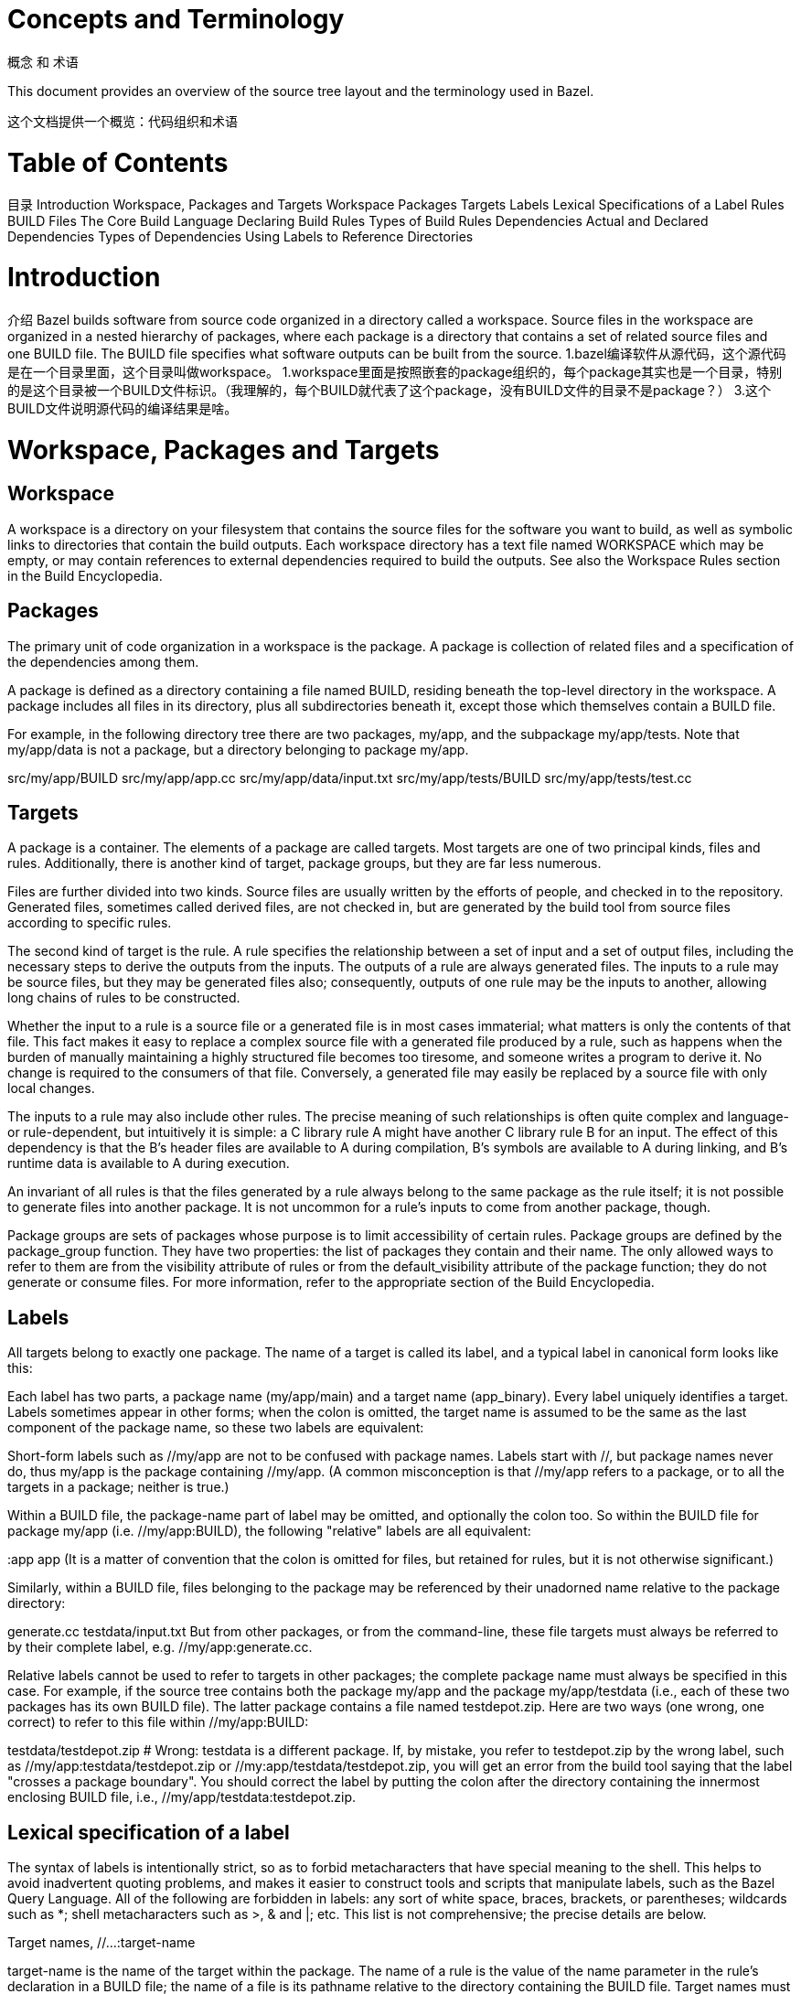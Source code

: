 = Concepts and Terminology

概念 和 术语

This document provides an overview of the source tree layout and the terminology used in Bazel.

这个文档提供一个概览：代码组织和术语


= Table of Contents
目录
Introduction
Workspace, Packages and Targets
  Workspace
  Packages
  Targets
  Labels
  Lexical Specifications of a Label
  Rules
BUILD Files
  The Core Build Language
  Declaring Build Rules
Types of Build Rules
Dependencies
  Actual and Declared Dependencies
  Types of Dependencies
  Using Labels to Reference Directories


= Introduction
介绍
Bazel builds software from source code organized in a directory called a workspace. Source files in the workspace are organized in a nested hierarchy of packages, where each package is a directory that contains a set of related source files and one BUILD file. The BUILD file specifies what software outputs can be built from the source.
1.bazel编译软件从源代码，这个源代码是在一个目录里面，这个目录叫做workspace。
1.workspace里面是按照嵌套的package组织的，每个package其实也是一个目录，特别的是这个目录被一个BUILD文件标识。（我理解的，每个BUILD就代表了这个package，没有BUILD文件的目录不是package？）
3.这个BUILD文件说明源代码的编译结果是啥。

= Workspace, Packages and Targets

== Workspace

A workspace is a directory on your filesystem that contains the source files for the software you want to build, as well as symbolic links to directories that contain the build outputs. Each workspace directory has a text file named WORKSPACE which may be empty, or may contain references to external dependencies required to build the outputs. See also the Workspace Rules section in the Build Encyclopedia.

== Packages

The primary unit of code organization in a workspace is the package. A package is collection of related files and a specification of the dependencies among them.

A package is defined as a directory containing a file named BUILD, residing beneath the top-level directory in the workspace. A package includes all files in its directory, plus all subdirectories beneath it, except those which themselves contain a BUILD file.

For example, in the following directory tree there are two packages, my/app, and the subpackage my/app/tests. Note that my/app/data is not a package, but a directory belonging to package my/app.

src/my/app/BUILD
src/my/app/app.cc
src/my/app/data/input.txt
src/my/app/tests/BUILD
src/my/app/tests/test.cc

== Targets

A package is a container. The elements of a package are called targets. Most targets are one of two principal kinds, files and rules. Additionally, there is another kind of target, package groups, but they are far less numerous.

Files are further divided into two kinds. Source files are usually written by the efforts of people, and checked in to the repository. Generated files, sometimes called derived files, are not checked in, but are generated by the build tool from source files according to specific rules.

The second kind of target is the rule. A rule specifies the relationship between a set of input and a set of output files, including the necessary steps to derive the outputs from the inputs. The outputs of a rule are always generated files. The inputs to a rule may be source files, but they may be generated files also; consequently, outputs of one rule may be the inputs to another, allowing long chains of rules to be constructed.

Whether the input to a rule is a source file or a generated file is in most cases immaterial; what matters is only the contents of that file. This fact makes it easy to replace a complex source file with a generated file produced by a rule, such as happens when the burden of manually maintaining a highly structured file becomes too tiresome, and someone writes a program to derive it. No change is required to the consumers of that file. Conversely, a generated file may easily be replaced by a source file with only local changes.

The inputs to a rule may also include other rules. The precise meaning of such relationships is often quite complex and language- or rule-dependent, but intuitively it is simple: a C++ library rule A might have another C++ library rule B for an input. The effect of this dependency is that the B's header files are available to A during compilation, B's symbols are available to A during linking, and B's runtime data is available to A during execution.

An invariant of all rules is that the files generated by a rule always belong to the same package as the rule itself; it is not possible to generate files into another package. It is not uncommon for a rule's inputs to come from another package, though.

Package groups are sets of packages whose purpose is to limit accessibility of certain rules. Package groups are defined by the package_group function. They have two properties: the list of packages they contain and their name. The only allowed ways to refer to them are from the visibility attribute of rules or from the default_visibility attribute of the package function; they do not generate or consume files. For more information, refer to the appropriate section of the Build Encyclopedia.

== Labels

All targets belong to exactly one package. The name of a target is called its label, and a typical label in canonical form looks like this:

//my/app/main:app_binary
Each label has two parts, a package name (my/app/main) and a target name (app_binary). Every label uniquely identifies a target. Labels sometimes appear in other forms; when the colon is omitted, the target name is assumed to be the same as the last component of the package name, so these two labels are equivalent:

//my/app
//my/app:app
Short-form labels such as //my/app are not to be confused with package names. Labels start with //, but package names never do, thus my/app is the package containing //my/app. (A common misconception is that //my/app refers to a package, or to all the targets in a package; neither is true.)

Within a BUILD file, the package-name part of label may be omitted, and optionally the colon too. So within the BUILD file for package my/app (i.e. //my/app:BUILD), the following "relative" labels are all equivalent:

//my/app:app
//my/app
:app
app
(It is a matter of convention that the colon is omitted for files, but retained for rules, but it is not otherwise significant.)

Similarly, within a BUILD file, files belonging to the package may be referenced by their unadorned name relative to the package directory:

generate.cc
testdata/input.txt
But from other packages, or from the command-line, these file targets must always be referred to by their complete label, e.g. //my/app:generate.cc.

Relative labels cannot be used to refer to targets in other packages; the complete package name must always be specified in this case. For example, if the source tree contains both the package my/app and the package my/app/testdata (i.e., each of these two packages has its own BUILD file). The latter package contains a file named testdepot.zip. Here are two ways (one wrong, one correct) to refer to this file within //my/app:BUILD:

testdata/testdepot.zip  # Wrong: testdata is a different package.
//my/app/testdata:testdepot.zip   # Right.
If, by mistake, you refer to testdepot.zip by the wrong label, such as //my/app:testdata/testdepot.zip or //my:app/testdata/testdepot.zip, you will get an error from the build tool saying that the label "crosses a package boundary". You should correct the label by putting the colon after the directory containing the innermost enclosing BUILD file, i.e., //my/app/testdata:testdepot.zip.

== Lexical specification of a label

The syntax of labels is intentionally strict, so as to forbid metacharacters that have special meaning to the shell. This helps to avoid inadvertent quoting problems, and makes it easier to construct tools and scripts that manipulate labels, such as the Bazel Query Language. All of the following are forbidden in labels: any sort of white space, braces, brackets, or parentheses; wildcards such as *; shell metacharacters such as >, & and |; etc. This list is not comprehensive; the precise details are below.

Target names, //...:target-name

target-name is the name of the target within the package. The name of a rule is the value of the name parameter in the rule's declaration in a BUILD file; the name of a file is its pathname relative to the directory containing the BUILD file. Target names must be composed entirely of characters drawn from the set a–z, A–Z, 0–9, and the punctuation symbols _/.+-=,@~. Do not use .. to refer to files in other packages; use //packagename:filename instead. Filenames must be relative pathnames in normal form, which means they must neither start nor end with a slash (e.g. /foo and foo/ are forbidden) nor contain multiple consecutive slashes as path separators (e.g. foo//bar). Similarly, up-level references (..) and current-directory references (./) are forbidden. The sole exception to this rule is that a target name may consist of exactly '.'.

While it is common to use / in the name of a file target, we recommend that you avoid the use of / in the names of rules. Especially when the shorthand form of a label is used, it may confuse the reader. The label //foo/bar/wiz is always a shorthand for //foo/bar/wiz:wiz, even if there is no such package foo/bar/wiz; it never refers to //foo:bar/wiz, even if that target exists.

However, there are some situations where use of a slash is convenient, or sometimes even necessary. For example, the name of certain rules must match their principal source file, which may reside in a subdirectory of the package.

Package names, //package-name:...

The name of a package is the name of the directory containing its BUILD file, relative to the top-level directory of the source tree. For example: my/app. Package names must be composed entirely of characters drawn from the set A-Z, a–z, 0–9, '/', '-', '.', and '_', and cannot start with a slash.

For a language with a directory structure that is significant to its module system (e.g. Java), it is important to choose directory names that are valid identifiers in the language.

Although Bazel allows a package at the build root (e.g. //:foo), this is not advised and projects should attempt to use more descriptively named packages.

Package names may not contain the substring //, nor end with a slash.

== Rules

A rule specifies the relationship between inputs and outputs, and the steps to build the outputs. Rules can be of one of many different kinds or classes, which produce compiled executables and libraries, test executables and other supported outputs as described in the Build Encyclopedia.

Every rule has a name, specified by the name attribute, of type string. The name must be a syntactically valid target name, as specified above. In some cases, the name is somewhat arbitrary, and more interesting are the names of the files generated by the rule; this is true of genrules. In other cases, the name is significant: for *_binary and *_test rules, for example, the rule name determines the name of the executable produced by the build.

Every rule has a set of attributes; the applicable attributes for a given rule, and the significance and semantics of each attribute are a function of the rule's class; see the Build Encyclopedia for the full list of supported rules and their corresponding attributes. Each attribute has a name and a type. The full set of types that an attribute can have is: integer, label, list of labels, string, list of strings, output label, list of output labels. Not all attributes need to be specified in every rule. Attributes thus form a dictionary from keys (names) to optional, typed values.

The srcs attribute present in many rules has type "list of label"; its value, if present, is a list of labels, each being the name of a target that is an input to this rule.

The outs attribute present in many rules has type "list of output labels"; this is similar to the type of the srcs attribute, but differs in two significant ways. Firstly, due to the invariant that the outputs of a rule belong to the same package as the rule itself, output labels cannot include a package component; they must be in one of the "relative" forms shown above. Secondly, the relationship implied by an (ordinary) label attribute is inverse to that implied by an output label: a rule depends on its srcs, whereas a rule is depended on by its outs. The two types of label attributes thus assign direction to the edges between targets, giving rise to a dependency graph.

This directed acyclic graph over targets is called the "target graph" or "build dependency graph", and is the domain over which the Bazel Query tool operates.

= BUILD Files

The previous section described packages, targets and labels, and the build dependency graph abstractly. In this section, we'll look at the concrete syntax used to define a package.

By definition, every package contains a BUILD file, which is a short program written in the Build Language. Most BUILD files appear to be little more than a series of declarations of build rules; indeed, the declarative style is strongly encouraged when writing BUILD files.

However, the build language is in fact an imperative language, and BUILD files are interpreted as a sequential list of statements. Build rule functions, such as cc_library, are procedures whose side-effect is to create an abstract build rule inside the build tool.

The concrete syntax of BUILD files is a subset of Python. Originally, the syntax was that of Python, but experience showed that users rarely used more than a tiny subset of Python's features, and when they did, it often resulted in complex and fragile BUILD files. In many cases, the use of such features was unnecessary, and the same result could be achieved by using an external program, e.g. via a genrule build rule.

Crucially, programs in the build language are unable to perform arbitrary I/O (though many users try!). This invariant makes the interpretation of BUILD files hermetic, i.e. dependent only on a known set of inputs, which is essential for ensuring that builds are reproducible.

== The Core Build Language

Lexemes: the lexical syntax of the core language is a strict subset of Python 2.6, and we refer the reader to the Python specification for details. Lexical features of Python that are not supported include: floating-point literals, hexadecimal and Unicode escapes within string literals.

BUILD files should be written using only ASCII characters, although technically they are interpreted using the Latin-1 character set. The use of coding: declarations is forbidden.

Grammar: the grammar of the core language is shown below, using EBNF notation. Ambiguity is resolved using precedence, which is defined as for Python.

file_input ::= (simple_stmt? '\n')*

simple_stmt ::= small_stmt (';' small_stmt)* ';'?

small_stmt ::= expr
             | assign_stmt

assign_stmt ::= IDENTIFIER assign_op expr

assign_op ::= '=' | '+=' | '-=' | '*=' | '/=' | '%='

expr ::= INTEGER
       | STRING+
       | IDENTIFIER
       | expr '(' arg_list? ')'
       | expr '.' IDENTIFIER
       | '[' expr_list? ']'
       | '[' expr ('for' IDENTIFIER 'in' expr | 'if' expr)+ ']'
       | '(' expr_list? ')'
       | '{' dict_entry_list? '}'
       | '{' dict_entry ('for' IDENTIFIER 'in' expr | 'if' expr)+ '}'
       | expr bin_op expr
       | '-' expr
       | 'not' expr
       | expr '[' expr? ':' expr? ':' expr? ']'
       | expr '[' expr? ':' expr? ']'
       | expr '[' expr ']'

bin_op ::= '+' | '-' | '*' | '/' | '//' | '%' | '|'
         | 'and' | 'or' | '==' | '!=' | '<' | '<=' | '>' | '>=' | 'in' | 'not' 'in'

expr_list ::= (expr ',')* expr ','?

dict_entry_list ::= (dict_entry ',')* dict_entry ','?

dict_entry ::= expr ':' expr

arg_list ::= (arg ',')* arg ','?

arg ::= IDENTIFIER '=' expr
      | expr
For each expression of the core language, the semantics are identical to the corresponding Python semantics, except in the following cases:

certain overloads of the binary % operator are not supported. Only the int % int and str % tuple forms are supported. Only the %s and %d format specifiers may be used; %(var)s is illegal.
Many Python features are missing: control-flow constructs (loops, conditionals, exceptions), basic datatypes (floating-point numbers, big integers), import and the module system, support for definition of classes, some Python's built-in functions. Function definitions and for statements are allowed only in extension files (.bzl). Available functions are documented in the library section.

== Declaring build rules

The build language is an imperative language, so in general, order does matter: variables must be defined before they are used, for example. However, most BUILD files consist only of declarations of build rules, and the relative order of these statements is immaterial; all that matters is which rules were declared, and with what values, by the time package evaluation completes. So, in simple BUILD files, rule declarations can be re-ordered freely without changing the behavior.

BUILD file authors are encouraged to use comments liberally to document the role of each build target, whether it is intended for public use, and anything else that would help users and future maintainers, including a # Description: comment at the top, explaining the role of the package.

The Python comment syntax of #... is supported. Triple-quoted string literals may span multiple lines, and can be used for multi-line comments.

= Types of build rule

The majority of build rules come in families, grouped together by language. For example, cc_binary, cc_library and cc_test are the build rules for C++ binaries, libraries, and tests, respectively. Other languages use the same naming scheme, with a different prefix, e.g. java_* for Java. These functions are all documented in the Build Encyclopedia.

*_binary rules build executable programs in a given language. After a build, the executable will reside in the build tool's binary output tree at the corresponding name for the rule's label, so //my:program would appear at (e.g.) $(BINDIR)/my/program.

Such rules also create a runfiles directory containing all the files mentioned in a data attribute belonging to the rule, or any rule in its transitive closure of dependencies; this set of files is gathered together in one place for ease of deployment to production.

*_test rules are a specialization of a *_binary rule, used for automated testing. Tests are simply programs that return zero on success.

Like binaries, tests also have runfiles trees, and the files beneath it are the only files that a test may legitimately open at runtime. For example, a program cc_test(name='x', data=['//foo:bar']) may open and read $TEST_SRCDIR/workspace/foo/bar during execution. (Each programming language has its own utility function for accessing the value of $TEST_SRCDIR, but they are all equivalent to using the environment variable directly.) Failure to observe the rule will cause the test to fail when it is executed on a remote testing host.

*_library rules specify separately-compiled modules in the given programming language. Libraries can depend on other libraries, and binaries and tests can depend on libraries, with the expected separate-compilation behavior.

= Dependencies

A target A depends upon a target B if B is needed by A at build or execution time. The depends upon relation induces a directed acyclic graph (DAG) over targets, and we call this a dependency graph. A target's direct dependencies are those other targets reachable by a path of length 1 in the dependency graph. A target's transitive dependencies are those targets upon which it depends via a path of any length through the graph.

In fact, in the context of builds, there are two dependency graphs, the graph of actual dependencies and the graph of declared dependencies. Most of the time, the two graphs are so similar that this distinction need not be made, but it is useful for the discussion below.

== Actual and declared dependencies

A target X is actually dependent on target Y iff Y must be present, built and up-to-date in order for X to be built correctly. "Built" could mean generated, processed, compiled, linked, archived, compressed, executed, or any of the other kinds of tasks that routinely occur during a build.

A target X has a declared dependency on target Y iff there is a dependency edge from X to Y in the package of X.

For correct builds, the graph of actual dependencies A must be a subgraph of the graph of declared dependencies D. That is, every pair of directly-connected nodes x --> y in A must also be directly connected in D. We say D is an overapproximation of A.

It is important that it not be too much of an overapproximation, though, since redundant declared dependencies can make builds slower and binaries larger.

What this means for BUILD file writers is that every rule must explicitly declare all of its actual direct dependencies to the build system, and no more. Failure to observe this principle causes undefined behavior: the build may fail, but worse, the build may depend on some prior operations, or upon which transitive declared dependencies the target happens to have. The build tool attempts aggressively to check for missing dependencies and report errors, but it is not possible for this checking to be complete in all cases.

You need not (and should not) attempt to list everything indirectly imported, even if it is "needed" by A at execution time.

During a build of target X, the build tool inspects the entire transitive closure of dependencies of X to ensure that any changes in those targets are reflected in the final result, rebuilding intermediates as needed.

The transitive nature of dependencies leads to a common mistake. Through careless programming, code in one file may use code provided by an indirect dependency, i.e. a transitive but not direct edge in the declared dependency graph. Indirect dependencies do not appear in the BUILD file. Since the rule doesn't directly depend on the provider, there is no way to track changes, as shown in the following example timeline:

1. At first, everything works

The code in package a uses code in package b. The code in package b uses code in package c, and thus a transitively depends on c.

a/BUILD

rule(
    name = "a",
    srcs = "a.in",
    deps = "//b:b",
)
a/a.in

import b;
b.foo();
b/BUILD

rule(
    name = "b",
    srcs = "b.in",
    deps = "//c:c",
)
b/b.in

import c;
function foo() {
  c.bar();
}
Declared dependency graph:  a --> b --> c

Actual dependency graph:    a --> b --> c
The declared dependencies overapproximate the actual dependencies. All is well.
2. A latent hazard is introduced.

Someone carelessly adds code to a that creates a direct actual dependency on c, but forgets to declare it.

a/a.in

import b;
import c;
b.foo();
c.garply();
Declared dependency graph:  a --> b --> c

Actual dependency graph:    a --> b -->_c
                             \_________/|
The declared dependencies no longer overapproximate the actual dependencies. This may build ok, because the transitive closures of the two graphs are equal, but masks a problem: a has an actual but undeclared dependency on c.
3. The hazard is revealed

Someone refactors b so that it no longer depends on c, inadvertently breaking a through no fault of their own.

b/BUILD

rule(
    name = "b",
    srcs = "b.in",
    deps = "//d:d",
)
b/b.in

import d;
function foo() {
  d.baz();
}
Declared dependency graph:  a --> b     c

Actual dependency graph:    a --> b    _c
                             \_________/|
The declared dependency graph is now an underapproximation of the actual dependencies, even when transitively closed; the build is likely to fail. The problem could have been averted by ensuring that the actual dependency from a to c introduced in Step 2 was properly declared in the BUILD file.

== Types of dependencies

Most build rules have three attributes for specifying different kinds of generic dependencies: srcs, deps and data. These are explained below. See also Attributes common to all rules in the Build Encyclopedia.

Many rules also have additional attributes for rule-specific kinds of dependency, e.g. compiler, resources, etc. These are detailed in the Build Encyclopedia.

srcs dependencies

Files consumed directly by the rule or rules that output source files.

deps dependencies

Rule pointing to separately-compiled modules providing header files, symbols, libraries, data, etc.

data dependencies

A build target might need some data files to run correctly. These data files aren't source code: they don't affect how the target is built. For example, a unit test might compare a function's output to the contents of a file. When we build the unit test, we don't need the file; but we do need it when we run the test. The same applies to tools that are launched during execution.

The build system runs tests in an isolated directory where only files listed as "data" are available. Thus, if a binary/library/test needs some files to run, specify them (or a build rule containing them) in data. For example:

# I need a config file from a directory named env:
java_binary(
    name = "setenv",
    ...
    data = [":env/default_env.txt"],
)

# I need test data from another directory
sh_test(
    name = "regtest",
    srcs = ["regtest.sh"],
    data = [
        "//data:file1.txt",
        "//data:file2.txt",
        ...
    ],
)
These files are available using the relative path path/to/data/file. In tests, it is also possible to refer to them by joining the paths of the test's source directory and the workspace-relative path, e.g. ${TEST_SRCDIR}/workspace/path/to/data/file.

== Using Labels to Reference Directories

As you look over our BUILD files, you might notice that some data labels refer to directories. These labels end with /. or / like so:

data = ["//data/regression:unittest/."]  # don't use this
or like so:

data = ["testdata/."]  # don't use this
or like so:

data = ["testdata/"]  # don't use this
This seems convenient, particularly for tests (since it allows a test to use all the data files in the directory).

But try not to do this. In order to ensure correct incremental rebuilds (and re-execution of tests) after a change, the build system must be aware of the complete set of files that are inputs to the build (or test). When you specify a directory, the build system will perform a rebuild only when the directory itself changes (due to addition or deletion of files), but won't be able to detect edits to individual files as those changes do not affect the enclosing directory. Rather than specifying directories as inputs to the build system, you should enumerate the set of files contained within them, either explicitly or using the glob() function. (Use ** to force the glob() to be recursive.)

data = glob(["testdata/**"])  # use this instead
Unfortunately, there are some scenarios where directory labels must be used. For example, if the testdata directory contains files whose names do not conform to the strict label syntax (e.g. they contain certain punctuation symbols), then explicit enumeration of files, or use of the glob() function will produce an invalid labels error. You must use directory labels in this case, but beware of the concomitant risk of incorrect rebuilds described above.

If you must use directory labels, keep in mind that you can't refer to the parent package with a relative "../" path; instead, use an absolute path like "//data/regression:unittest/.".

Note that directory labels are only valid for data dependencies. If you try to use a directory as a label in an argument other than data, it will fail and you will get a (probably cryptic) error message.
